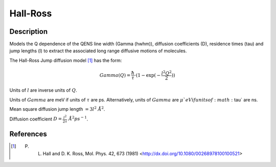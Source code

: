 .. _func-Hall-Ross:

=========
Hall-Ross
=========

.. index:: Hall-Ross

Description
-----------

Models the Q dependence of the QENS line width (Gamma (hwhm)), diffusion
coefficients (D), residence times (tau) and jump lengths (l) to extract the
associated long range diffusive motions of molecules.

The Hall-Ross Jump diffusion model [1]_ has the form:

.. math:: Gamma(Q) = \frac{\hbar}{\tau} \cdot (1-\exp(-\frac{l^2 Q^2}{2}))

Units of :math:`l` are inverse units of :math:`Q`.

Units of :math:`Gamma` are meV if units of :math:`\tau` are ps.
Alternatively, units of :math:`Gamma` are :math:`\mu`eV if units of
:math:`\tau` are ns.

Mean square diffusion jump length :math:`= 3 l^2 \ \AA^2`.

Diffusion coefficient :math:`D = \frac{l^2}{2 \tau} \ \AA^2 ps^{-1}`.

.. attributes::

.. properties::

References
----------

.. [1] P. L. Hall and D. K. Ross, Mol. Phys. 42, 673 (1981) <http://dx.doi.org/10.1080/00268978100100521>

.. categories::

.. sourcelink::
